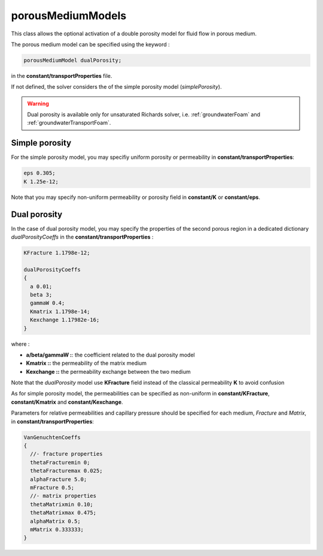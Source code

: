 .. _porousMediumModels:

porousMediumModels
==================

This class allows the optional activation of a double porosity model for fluid flow in porous medium.

The porous medium model can be specified using the keyword :

.. code::

   porousMediumModel dualPorosity;

in the **constant/transportProperties** file.

If not defined, the solver considers the of the simple porosity model (*simplePorosity*).

.. warning::
   Dual porosity is available only for unsaturated Richards solver, i.e. :ref:`groundwaterFoam` and :ref:`groundwaterTransportFoam`.
   
Simple porosity
---------------

For the simple porosity model, you may specifiy uniform porosity or permeability in **constant/transportProperties**:

.. code::

   eps 0.305;
   K 1.25e-12;

Note that you may specify non-uniform permeability or porosity field in **constant/K** or **constant/eps**.

Dual porosity
-------------

In the case of dual porosity model, you may specify the properties of the second porous region in a dedicated dictionary *dualPorosityCoeffs* in the **constant/transportProperties** :

.. code::

   KFracture 1.1798e-12;

   dualPorosityCoeffs
   {
     a 0.01;
     beta 3;
     gammaW 0.4;
     Kmatrix 1.1798e-14;
     Kexchange 1.17982e-16;
   }


where :

- **a/beta/gammaW :**: the coefficient related to the dual porosity model
- **Kmatrix ::** the permeability of the matrix medium
- **Kexchange ::**  the permeability exchange between the two medium

Note that the *dualPorosity* model use **KFracture** field instead of the classical permeability **K** to avoid confusion  
  
As for simple porosity model, the permeabilities can be specified as non-uniform in **constant/KFracture**, **constant/Kmatrix** and **constant/Kexchange**.

Parameters for relative permeabilities and capillary pressure should be specified for each medium, *Fracture* and *Matrix*, in **constant/transportProperties**:

.. code::

   VanGenuchtenCoeffs
   {
     //- fracture properties
     thetaFracturemin 0;
     thetaFracturemax 0.025;
     alphaFracture 5.0; 
     mFracture 0.5;
     //- matrix properties
     thetaMatrixmin 0.10;
     thetaMatrixmax 0.475;
     alphaMatrix 0.5;
     mMatrix 0.333333;
   }
